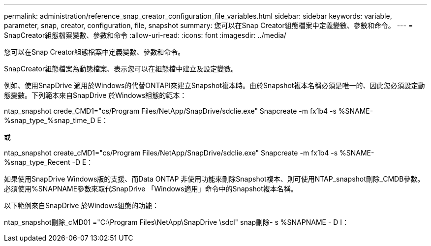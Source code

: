 ---
permalink: administration/reference_snap_creator_configuration_file_variables.html 
sidebar: sidebar 
keywords: variable, parameter, snap, creator, configuration, file, snapshot 
summary: 您可以在Snap Creator組態檔案中定義變數、參數和命令。 
---
= SnapCreator組態檔案變數、參數和命令
:allow-uri-read: 
:icons: font
:imagesdir: ../media/


[role="lead"]
您可以在Snap Creator組態檔案中定義變數、參數和命令。

SnapCreator組態檔案為動態檔案、表示您可以在組態檔中建立及設定變數。

例如、使用SnapDrive 適用於Windows的代替ONTAPI來建立Snapshot複本時。由於Snapshot複本名稱必須是唯一的、因此您必須設定動態變數。下列範本來自SnapDrive 於Windows組態的範本：

ntap_snapshot crede_CMD1="cs/Program Files/NetApp/SnapDrive/sdclie.exe" Snapcreate -m fx1b4 -s %SNAME-%snap_type_%snap_time_D E：

或

ntap_snapshot create_cMD1="cs/Program Files/NetApp/SnapDrive/sdclie.exe" Snapcreate -m fx1b4 -s %SNAME-%snap_type_Recent -D E：

如果使用SnapDrive Windows版的支援、而Data ONTAP 非使用功能來刪除Snapshot複本、則可使用NTAP_snapshot刪除_CMDB參數。必須使用%SNAPNAME參數來取代SnapDrive 「Windows適用」命令中的Snapshot複本名稱。

以下範例來自SnapDrive 於Windows組態的功能：

ntap_snapshot刪除_cMD01 ="C:\Program Files\NetApp\SnapDrive \sdcl" snap刪除- s %SNAPNAME - D I：
